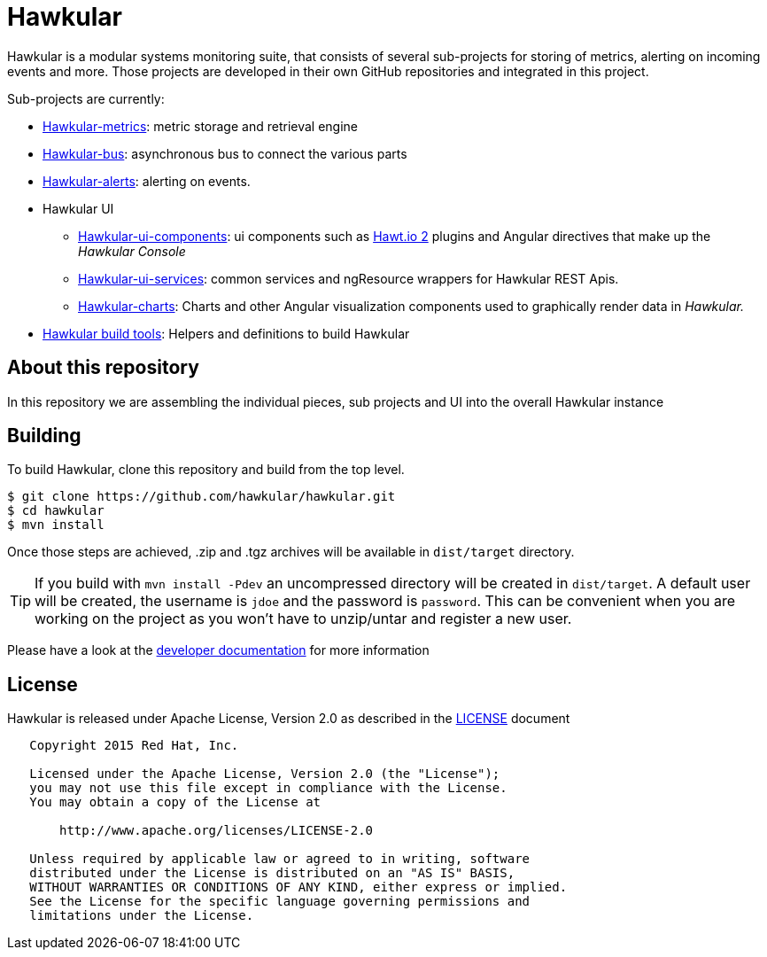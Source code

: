 = Hawkular

Hawkular is a modular systems monitoring suite, that consists of several sub-projects for
storing of metrics, alerting on incoming events and more. Those projects are developed
in their own GitHub repositories and integrated in this project.

Sub-projects are currently:

* https://github.com/hawkular/hawkular-metrics[Hawkular-metrics]: metric storage and retrieval engine
* https://github.com/hawkular/hawkular-bus[Hawkular-bus]: asynchronous bus to connect the various parts
* https://github.com/hawkular/hawkular-alerts[Hawkular-alerts]: alerting on events.
* Hawkular UI
** https://github.com/hawkular/hawkular-ui-components[Hawkular-ui-components]: ui components such as https://github.com/hawtio/hawtio/blob/master/docs/Overview2dotX.md[Hawt.io 2] plugins and Angular directives that make up  the _Hawkular Console_
** https://github.com/hawkular/hawkular-ui-services[Hawkular-ui-services]: common services and ngResource wrappers for Hawkular REST Apis.
** https://github.com/hawkular/hawkular-charts[Hawkular-charts]: Charts and other Angular visualization components used to graphically render data in _Hawkular._
* https://github.com/hawkular/hawkular-build-tools[Hawkular build tools]: Helpers and definitions to build Hawkular

== About this repository

In this repository we are assembling the individual pieces, sub projects and UI into
the overall Hawkular instance

ifdef::env-github[]
[link=https://travis-ci.org/hawkular/hawkular]
image:https://travis-ci.org/hawkular/hawkular.svg["Build Status", link="https://travis-ci.org/hawkular/hawkular"]
endif::[]

== Building

To build Hawkular, clone this repository and build from the top level.

[source,shell]
----
$ git clone https://github.com/hawkular/hawkular.git
$ cd hawkular
$ mvn install
----
Once those steps are achieved, .zip and .tgz archives will be available in `dist/target` directory.

TIP: If you build with `mvn install -Pdev` an uncompressed directory will be created in `dist/target`.
A default user will be created, the username is `jdoe` and the password is `password`. This can be convenient
when you are working on the project as you won't have to unzip/untar and register a new user.

Please have a look at the
http://www.hawkular.org/docs/dev/development.html[developer documentation] for more information

== License

Hawkular is released under Apache License, Version 2.0 as described in the link:LICENSE[LICENSE] document

----
   Copyright 2015 Red Hat, Inc.

   Licensed under the Apache License, Version 2.0 (the "License");
   you may not use this file except in compliance with the License.
   You may obtain a copy of the License at

       http://www.apache.org/licenses/LICENSE-2.0

   Unless required by applicable law or agreed to in writing, software
   distributed under the License is distributed on an "AS IS" BASIS,
   WITHOUT WARRANTIES OR CONDITIONS OF ANY KIND, either express or implied.
   See the License for the specific language governing permissions and
   limitations under the License.
----




